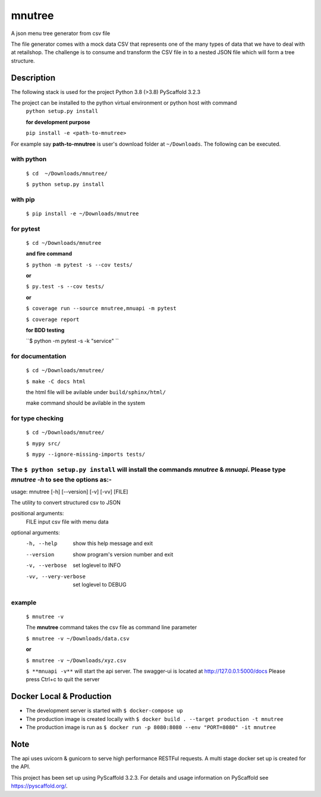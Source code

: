 =======
mnutree
=======

A json menu tree generator from csv file

The file generator comes with a mock data CSV that represents one of the many types of data that we have to deal with at retailshop.
The challenge is to consume and transform the CSV file in to a nested JSON file which will form a tree structure.

Description
===========
The following stack is used for the project
Python 3.8 (>3.8)
PyScaffold 3.2.3

The project can be installed to the python virtual environment or python host with command
  ``python setup.py install``

  **for development purpose**

  ``pip install -e <path-to-mnutree>``

For example say **path-to-mnutree** is user's download folder at ``~/Downloads``.
The following can be executed.

with python
-----------
  ``$ cd  ~/Downloads/mnutree/``

  ``$ python setup.py install``

with pip
---------
  ``$ pip install -e ~/Downloads/mnutree``

for pytest
----------
  ``$ cd ~/Downloads/mnutree``

  **and fire command**

  ``$ python -m pytest -s --cov tests/``

  **or**

  ``$ py.test -s --cov tests/``

  **or**

  ``$ coverage run --source mnutree,mnuapi -m pytest``

  ``$ coverage report``

  **for BDD testing**

  ``$ python -m pytest -s -k "service" ``

for documentation
-----------------
  ``$ cd ~/Downloads/mnutree/``

  ``$ make -C docs html``

  the html file will be avilable under ``build/sphinx/html/``

  make command should be avilable in the system

for type checking
-----------------
  ``$ cd ~/Downloads/mnutree/``

  ``$ mypy src/``

  ``$ mypy --ignore-missing-imports tests/``


The ``$ python setup.py install`` will install the commands `mnutree` & `mnuapi`. Please type `mnutree -h` to see the options as:-
-----------------------------------------------------------------------------------------
usage: mnutree [-h] [--version] [-v] [-vv] [FILE]

The utility to convert structured csv to JSON

positional arguments:
  FILE                 input csv file with menu data

optional arguments:
  -h, --help           show this help message and exit
  --version            show program's version number and exit
  -v, --verbose        set loglevel to INFO
  -vv, --very-verbose  set loglevel to DEBUG

example
-------
  ``$ mnutree -v``

  The **mnutree** command takes the csv file as command line parameter

  ``$ mnutree -v ~/Downloads/data.csv``

  **or**

  ``$ mnutree -v ~/Downloads/xyz.csv``

  ``$ **mnuapi -v**`` will start the api server. The swagger-ui is located at http://127.0.0.1:5000/docs
  Please press Ctrl+c to quit the server

Docker Local & Production
=========================
* The development server is started with ``$ docker-compose up``
* The production image is created locally with ``$ docker build . --target production -t mnutree``
* The production image is run as ``$ docker run -p 8080:8080 --env "PORT=8080" -it mnutree``

Note
====
The api uses uvicorn & gunicorn to serve high performance RESTFul requests.
A multi stage docker set up is created for the API.

This project has been set up using PyScaffold 3.2.3. For details and usage
information on PyScaffold see https://pyscaffold.org/.
